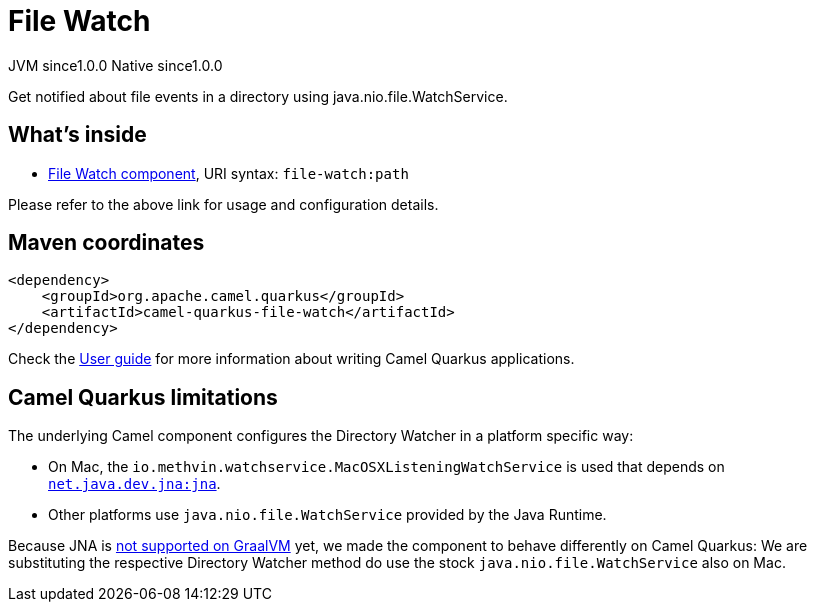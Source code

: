 // Do not edit directly!
// This file was generated by camel-quarkus-maven-plugin:update-extension-doc-page

= File Watch
:page-aliases: extensions/file-watch.adoc
:cq-artifact-id: camel-quarkus-file-watch
:cq-native-supported: true
:cq-status: Stable
:cq-description: Get notified about file events in a directory using java.nio.file.WatchService.
:cq-deprecated: false
:cq-jvm-since: 1.0.0
:cq-native-since: 1.0.0

[.badges]
[.badge-key]##JVM since##[.badge-supported]##1.0.0## [.badge-key]##Native since##[.badge-supported]##1.0.0##

Get notified about file events in a directory using java.nio.file.WatchService.

== What's inside

* https://camel.apache.org/components/latest/file-watch-component.html[File Watch component], URI syntax: `file-watch:path`

Please refer to the above link for usage and configuration details.

== Maven coordinates

[source,xml]
----
<dependency>
    <groupId>org.apache.camel.quarkus</groupId>
    <artifactId>camel-quarkus-file-watch</artifactId>
</dependency>
----

Check the xref:user-guide/index.adoc[User guide] for more information about writing Camel Quarkus applications.

== Camel Quarkus limitations

The underlying Camel component configures the Directory Watcher in a platform specific way:

* On Mac, the `io.methvin.watchservice.MacOSXListeningWatchService` is used that depends on
  `https://github.com/java-native-access/jna[net.java.dev.jna:jna]`.
* Other platforms use `java.nio.file.WatchService` provided by the Java Runtime.

Because JNA is https://github.com/oracle/graal/issues/673[not supported on GraalVM] yet, we made the component to behave differently on Camel Quarkus: We are substituting the respective Directory Watcher method do use the stock `java.nio.file.WatchService` also on Mac.

